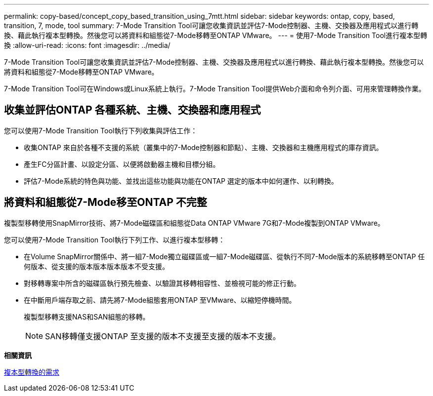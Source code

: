 ---
permalink: copy-based/concept_copy_based_transition_using_7mtt.html 
sidebar: sidebar 
keywords: ontap, copy, based, transition, 7, mode, tool 
summary: 7-Mode Transition Tool可讓您收集資訊並評估7-Mode控制器、主機、交換器及應用程式以進行轉換、藉此執行複本型轉換。然後您可以將資料和組態從7-Mode移轉至ONTAP VMware。 
---
= 使用7-Mode Transition Tool進行複本型轉換
:allow-uri-read: 
:icons: font
:imagesdir: ../media/


[role="lead"]
7-Mode Transition Tool可讓您收集資訊並評估7-Mode控制器、主機、交換器及應用程式以進行轉換、藉此執行複本型轉換。然後您可以將資料和組態從7-Mode移轉至ONTAP VMware。

7-Mode Transition Tool可在Windows或Linux系統上執行。7-Mode Transition Tool提供Web介面和命令列介面、可用來管理轉換作業。



== 收集並評估ONTAP 各種系統、主機、交換器和應用程式

您可以使用7-Mode Transition Tool執行下列收集與評估工作：

* 收集ONTAP 來自於各種不支援的系統（叢集中的7-Mode控制器和節點）、主機、交換器和主機應用程式的庫存資訊。
* 產生FC分區計畫、以設定分區、以便將啟動器主機和目標分組。
* 評估7-Mode系統的特色與功能、並找出這些功能與功能在ONTAP 選定的版本中如何運作、以利轉換。




== 將資料和組態從7-Mode移至ONTAP 不完整

複製型移轉使用SnapMirror技術、將7-Mode磁碟區和組態從Data ONTAP VMware 7G和7-Mode複製到ONTAP VMware。

您可以使用7-Mode Transition Tool執行下列工作、以進行複本型移轉：

* 在Volume SnapMirror關係中、將一組7-Mode獨立磁碟區或一組7-Mode磁碟區、從執行不同7-Mode版本的系統移轉至ONTAP 任何版本、從支援的版本版本版本版本不受支援。
* 對移轉專案中所含的磁碟區執行預先檢查、以驗證其移轉相容性、並檢視可能的修正行動。
* 在中斷用戶端存取之前、請先將7-Mode組態套用ONTAP 至VMware、以縮短停機時間。
+
複製型移轉支援NAS和SAN組態的移轉。

+

NOTE: SAN移轉僅支援ONTAP 至支援的版本不支援至支援的版本不支援。



*相關資訊*

xref:concept_requirements_for_copy_based_transition.adoc[複本型轉換的需求]
